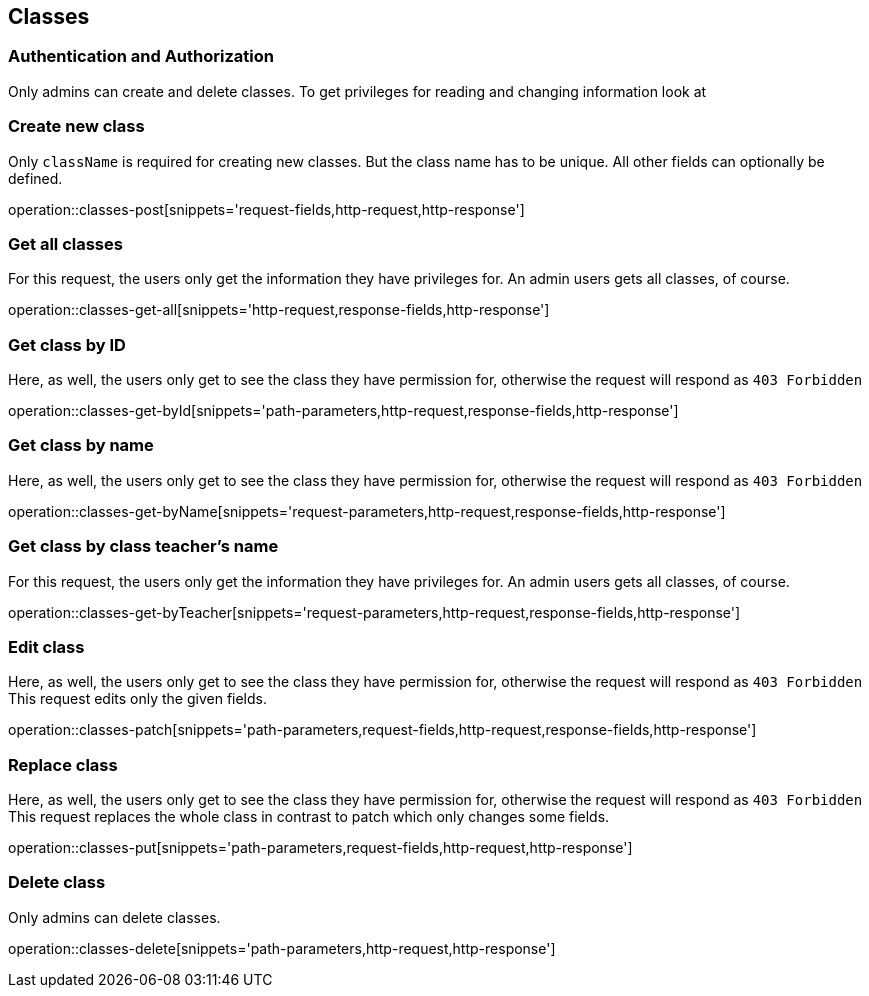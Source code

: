 == Classes

=== Authentication and Authorization

Only admins can create and delete classes.
To get privileges for reading and changing information look at
// TODO add link

=== Create new class

Only ``className`` is required for creating new classes.
But the class name has to be unique.
All other fields can optionally be defined.

operation::classes-post[snippets='request-fields,http-request,http-response']

=== Get all classes

For this request, the users only get the information they have privileges for.
An admin users gets all classes, of course.

operation::classes-get-all[snippets='http-request,response-fields,http-response']

=== Get class by ID

Here, as well, the users only get to see the class they have permission for, otherwise the request will respond as `403 Forbidden`

operation::classes-get-byId[snippets='path-parameters,http-request,response-fields,http-response']

=== Get class by name

Here, as well, the users only get to see the class they have permission for, otherwise the request will respond as `403 Forbidden`

operation::classes-get-byName[snippets='request-parameters,http-request,response-fields,http-response']

=== Get class by class teacher's name

For this request, the users only get the information they have privileges for.
An admin users gets all classes, of course.

operation::classes-get-byTeacher[snippets='request-parameters,http-request,response-fields,http-response']

=== Edit class

Here, as well, the users only get to see the class they have permission for, otherwise the request will respond as `403 Forbidden`
This request edits only the given fields.

operation::classes-patch[snippets='path-parameters,request-fields,http-request,response-fields,http-response']

=== Replace class

Here, as well, the users only get to see the class they have permission for, otherwise the request will respond as `403 Forbidden`
This request replaces the whole class in contrast to patch which only changes some fields.

operation::classes-put[snippets='path-parameters,request-fields,http-request,http-response']

=== Delete class

Only admins can delete classes.

operation::classes-delete[snippets='path-parameters,http-request,http-response']